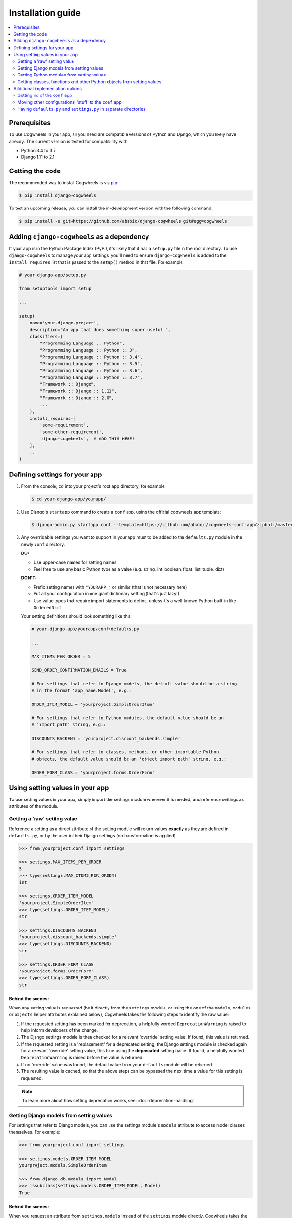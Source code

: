 ==================
Installation guide
==================


.. contents::
    :local:
    :depth: 2


Prerequisites
=============

To use Cogwheels in your app, all you need are compatible versions of Python and Django, which you likely have already. The current version is tested for compatibility with:

- Python 3.4 to 3.7
- Django 1.11 to 2.1


Getting the code
================

The recommended way to install Cogwheels is via pip_:

.. code-block:: console

    $ pip install django-cogwheels

To test an upcoming release, you can install the in-development version with the following command:

.. code-block:: console

    $ pip install -e git+https://github.com/ababic/django-cogwheels.git#egg=cogwheels

.. _pip: https://pip.pypa.io/


Adding ``django-cogwheels`` as a dependency
===========================================

If your app is in the Python Package Index (PyPi), it's likely that it has a ``setup.py`` file in the root directory. To use ``django-cogwheels`` to manage your app settings, you'll need to ensure ``django-cogwheels`` is added to the ``install_requires`` list that is passed to the ``setup()`` method in that file. For example:

.. code-block:: python

    # your-django-app/setup.py

    from setuptools import setup

    ...
    
    setup(
        name='your-django-project',
        description="An app that does something super useful.",
        classifiers=(
            "Programming Language :: Python",
            "Programming Language :: Python :: 3",
            "Programming Language :: Python :: 3.4",
            "Programming Language :: Python :: 3.5",
            "Programming Language :: Python :: 3.6",
            "Programming Language :: Python :: 3.7",
            "Framework :: Django",
            "Framework :: Django :: 1.11",
            "Framework :: Django :: 2.0",
            ...
        ),
        install_requires=[
            'some-requirement',
            'some-other-requirement',
            'django-cogwheels',  # ADD THIS HERE!
        ],
        ...
    )


Defining settings for your app
==============================


1.  From the console, ``cd`` into your project's root app directory, for example:
    
    .. code-block:: console

        $ cd your-django-app/yourapp/


2.  Use Django's ``startapp`` command to create a ``conf`` app, using the official cogwheels app template:

    .. code-block:: console

        $ django-admin.py startapp conf --template=https://github.com/ababic/cogwheels-conf-app/zipball/master


3.  Any overridable settings you want to support in your app must to be added to the ``defaults.py`` module in the newly ``conf`` directory.

    **DO:**

    - Use upper-case names for setting names
    - Feel free to use any basic Python type as a value (e.g. string, int, boolean, float, list, tuple, dict)

    **DON'T:**

    - Prefix setting names with ``"YOURAPP_"`` or similar (that is not necessary here)
    - Put all your configuration in one giant dictionary setting (that's just lazy!)
    - Use value types that require import statements to define, unless it's a well-known Python built-in like ``OrderedDict``

    Your setting definitions should look something like this:

    .. code-block:: python

        # your-django-app/yourapp/conf/defaults.py

        ...

        MAX_ITEMS_PER_ORDER = 5

        SEND_ORDER_CONFIRMATION_EMAILS = True

        # For settings that refer to Django models, the default value should be a string
        # in the format 'app_name.Model', e.g.:

        ORDER_ITEM_MODEL = 'yourproject.SimpleOrderItem'

        # For settings that refer to Python modules, the default value should be an
        # 'import path' string, e.g.:

        DISCOUNTS_BACKEND = 'yourproject.discount_backends.simple'

        # For settings that refer to classes, methods, or other importable Python
        # objects, the default value should be an 'object import path' string, e.g.:

        ORDER_FORM_CLASS = 'yourproject.forms.OrderForm'


Using setting values in your app
================================

To use setting values in your app, simply import the settings module wherever it is needed, and reference settings as attributes of the module.


.. _getting_raw_values:

Getting a 'raw' setting value
-----------------------------

Reference a setting as a direct attribute of the setting module will return values **exactly** as they are defined in ``defaults.py``, or by the user in their Django settings (no transformation is applied).

.. code-block:: console

    >>> from yourproject.conf import settings

    >>> settings.MAX_ITEMS_PER_ORDER
    5
    >>> type(settings.MAX_ITEMS_PER_ORDER)
    int

    >>> settings.ORDER_ITEM_MODEL
    'yourproject.SimpleOrderItem'
    >>> type(settings.ORDER_ITEM_MODEL)
    str

    >>> settings.DISCOUNTS_BACKEND
    'yourproject.discount_backends.simple'
    >>> type(settings.DISCOUNTS_BACKEND)
    str

    >>> settings.ORDER_FORM_CLASS
    'yourproject.forms.OrderForm'
    >>> type(settings.ORDER_FORM_CLASS)
    str


.. _raw_value_process:

Behind the scenes:
~~~~~~~~~~~~~~~~~~

When any setting value is requested (be it directly from the ``settings`` module, or using the one of the ``models``, ``modules`` or ``objects`` helper attributes explained below), Cogwheels takes the following steps to identify the raw value:

1.  If the requested setting has been marked for deprecation, a helpfully worded ``DeprecationWarning`` is raised to help inform developers of the change.
2.  The Django settings module is then checked for a relevant 'override' setting value. If found, this value is returned.
3.  If the requested setting is a 'replacement' for a deprecated setting, the Django settings module is checked again for a relevant 'override' setting value, this time using the **deprecated** setting name. If found, a helpfully worded ``DeprecationWarning`` is raised before the value is returned.
4.  If no 'override' value was found, the default value from your ``defaults`` module will be returned.
5.  The resulting value is cached, so that the above steps can be bypassed the next time a value for this setting is requested.

.. NOTE :: To learn more about how setting deprecation works, see: :doc:`deprecation-handling` 


.. _getting_model_values:

Getting Django models from setting values
-----------------------------------------

For settings that refer to Django models, you can use the settings module's ``models`` attribute to access model classes themselves. For example: 

.. code-block:: console

    >>> from yourproject.conf import settings

    >>> settings.models.ORDER_ITEM_MODEL
    yourproject.models.SimpleOrderItem

    >>> from django.db.models import Model
    >>> issubclass(settings.models.ORDER_ITEM_MODEL, Model)
    True


.. _model_value_process:

Behind the scenes:
~~~~~~~~~~~~~~~~~~

When you request an attribute from ``settings.models`` instead of the ``settings`` module directly, Cogwheels takes the following steps to get the value you require:

1. First, an appropriate 'raw' setting value is identified, following the standard process (see: :ref:`raw_value_process`).
2. The raw value is checked to ensure that it is a string. If it is not, a helpfully worded ``OverrideValueTypeInvalid`` or ``DefaultValueTypeInvalid`` error is raised.
3. The string value is checked to ensure it it matches the expected format (e.g. 'app_label.Model'). If it does not, a helpfully worded ``OverrideValueFormatInvalid`` or ``DefaultValueFormatInvalid`` error is raised.
4. Cogwheels attempts to import the model using Django's ``django.apps.apps.get_model()`` method. If the import fails, a helpfully worded ``OverrideValueNotImportable`` or ``DefaultValueNotImportable`` error is raised.
5. The successfully imported model is cached, so that the above steps can be bypassed the next time it is requested.

.. NOTE :: To learn more about the errors raised by Cogwheels, and to see some examples, see: :doc:`error-handling` 


.. _getting_module_values:

Getting Python modules from setting values
------------------------------------------

For settings that refer to Python modules, you can use the settings module's ``modules`` attribute to access the modules themselves. For example:
    
.. code-block:: console

    >>> from yourproject.conf import settings

    >>> settings.modules.DISCOUNTS_BACKEND
    <module 'yourproject.discount_backends.simple' from '/system/path/to/your-django-project/yourproject/discount_backends/simple.py'>

    >>> type(settings.modules.DISCOUNTS_BACKEND)
    module


.. _module_value_process:

Behind the scenes:
~~~~~~~~~~~~~~~~~~

When you request an attribute from ``settings.modules`` instead of the ``settings`` module directly, Cogwheels takes the following steps to get the value you require:

1. First, an appropriate 'raw' setting value is identified, following the standard process (see: :ref:`raw_value_process`).
2. The raw value is checked to ensure that it is a string. If it is not, a helpfully worded ``OverrideValueTypeInvalid`` or ``DefaultValueTypeInvalid`` error is raised.
3. The string value is checked to ensure it it matches the expected format (e.g. 'project.app.module'). If it does not, a helpfully worded ``OverrideValueFormatInvalid`` or ``DefaultValueFormatInvalid`` error is raised.
4. Cogwheels attempts to import the module using Python's ``importlib.import_module()``. If the import fails, a helpfully worded ``OverrideValueNotImportable`` or ``DefaultValueNotImportable`` error is raised.
5. The successfully imported module is cached, so that the above steps can be bypassed the next time it is requested.

.. NOTE :: To learn more about the errors raised by Cogwheels, and to see some examples, see: :doc:`error-handling` 


.. _getting_object_values:

Getting classes, functions and other Python objects from setting values
-----------------------------------------------------------------------

For settings that refer to classes, functions, or other importable python objects, you can use the settings module's ``objects`` attribute to access those objects. For example:

.. code-block:: console

    >>> from yourproject.conf import settings

    >>> settings.objects.ORDER_FORM_CLASS
    yourproject.forms.OrderForm

    >>> from django.forms import Form
    >>> issubclass(settings.objects.ORDER_FORM_CLASS, Form)
    True


.. _object_value_process:

Behind the scenes:
~~~~~~~~~~~~~~~~~~

When you request an attribute from ``settings.objects`` instead of the ``settings`` module directly, Cogwheels takes the following steps to get the value you require:

1. First, an appropriate 'raw' setting value is identified, following the standard process (see: :ref:`raw_value_process`).
2. The raw value is checked to ensure that it is a string. If it is not, a helpfully worded ``OverrideValueTypeInvalid`` or ``DefaultValueTypeInvalid`` error is raised.
3. The string value is checked to ensure it it matches the expected format (e.g. 'project.app.module.object'). If it does not, a helpfully worded ``OverrideValueFormatInvalid`` or ``DefaultValueFormatInvalid`` error is raised.
4. Cogwheels attempts to import the module using Python's ``importlib.import_module()``, then uses ``getattr`` to attempt to retrieve the object from the module. If either of these steps fail, a helpfully worded ``OverrideValueNotImportable`` or ``DefaultValueNotImportable`` error is raised.
5. The successfully imported object is cached, so that the above steps can be skipped next time the same object is requested.

.. NOTE :: To learn more about the errors raised by Cogwheels, and to see some examples, see: :doc:`error-handling` 


Additional implementation options
=================================


Getting rid of the ``conf`` app
-------------------------------

Everyone has their own preferences for how they structure their projects, and that's all well and good. 

There's no requirement for ``defaults.py`` and ``settings.py`` to be kept inside a ``conf`` app - it is only a recommendation. As long as you keep the two files in the same directory, things should work fine 'out of the box'.


Moving other configurational 'stuff' to the ``conf`` app
--------------------------------------------------------

If you're sticking with the ``conf`` app, it might make sense for you to move other 'configurational' things into there too. For example, in the ``conf`` app for wagtailmenus_, there's a ``constants.py`` file for defining some fixed values that are used app-wide, and the ``apps.py`` module that normally resides in an app's root directory has been moved to the ``conf`` app also.

.. _wagtailmenus: https://github.com/rkhleics/wagtailmenus/tree/master/wagtailmenus


Having ``defaults.py`` and ``settings.py`` in separate directories
------------------------------------------------------------------

This is supported. However, you will need to set the ``defaults_path`` attribute on your ``SettingsHelper`` class, so that it knows where to find the default values. For example:

.. code-block:: python

    # yourapp/settings.py

    class MyAppSettingsHelper(BaseAppSettingsHelper):
        defaults_path = 'yourapp.some_other_place.defaults'
